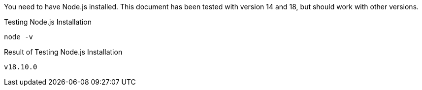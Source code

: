 
You need to have Node.js installed. This document has been tested with version 14 and 18, but should work with other versions.

[source,shell script,title=Testing Node.js Installation]
----
node -v
----

[source,shell script,title=Result of Testing Node.js Installation]
----
v18.10.0
----

ifeval::["{installmethod}" == "docker"]
You need to have Docker installed. This document has been tested with Docker version 20, but should work with other versions.

[source,shell script,title=Testing Docker Installation]
----
docker -v
----

[source,shell script,title=Result of Testing Docker Installation]
----
Docker version 20.10.17, build 100c701
----

endif::[]

ifeval::["{installmethod}" == "fastpath"]
You need to have either a MySQL or PostgreSQL database installed. You also need a superuser name and password for the database; this user needs to be able to create schemas and databases.

If you do not have a database installed, follow the instructions in our link:/docs/v1/tech/installation-guide/database[Database Installation Guide] to install a database.

[source,shell,title=Testing Postgresql Installation]
----
psql --version
----

[source,shell,title=Testing Postgresql Installation output]
----
psql (PostgreSQL) 12.3
----
endif::[]
